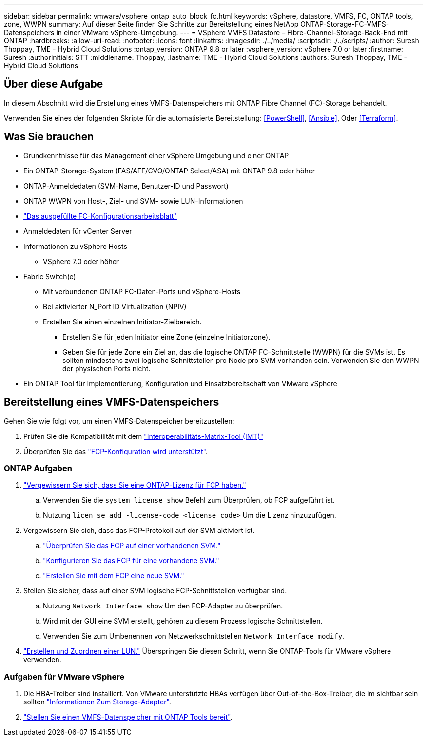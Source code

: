 ---
sidebar: sidebar 
permalink: vmware/vsphere_ontap_auto_block_fc.html 
keywords: vSphere, datastore, VMFS, FC, ONTAP tools, zone, WWPN 
summary: Auf dieser Seite finden Sie Schritte zur Bereitstellung eines NetApp ONTAP-Storage-FC-VMFS-Datenspeichers in einer VMware vSphere-Umgebung. 
---
= VSphere VMFS Datastore – Fibre-Channel-Storage-Back-End mit ONTAP
:hardbreaks:
:allow-uri-read: 
:nofooter: 
:icons: font
:linkattrs: 
:imagesdir: ./../media/
:scriptsdir: ./../scripts/
:author: Suresh Thoppay, TME - Hybrid Cloud Solutions
:ontap_version: ONTAP 9.8 or later
:vsphere_version: vSphere 7.0 or later
:firstname: Suresh
:authorinitials: STT
:middlename: Thoppay,
:lastname: TME - Hybrid Cloud Solutions
:authors: Suresh Thoppay, TME - Hybrid Cloud Solutions




== Über diese Aufgabe

In diesem Abschnitt wird die Erstellung eines VMFS-Datenspeichers mit ONTAP Fibre Channel (FC)-Storage behandelt.

Verwenden Sie eines der folgenden Skripte für die automatisierte Bereitstellung: <<PowerShell>>, <<Ansible>>, Oder <<Terraform>>.



== Was Sie brauchen

* Grundkenntnisse für das Management einer vSphere Umgebung und einer ONTAP
* Ein ONTAP-Storage-System (FAS/AFF/CVO/ONTAP Select/ASA) mit ONTAP 9.8 oder höher
* ONTAP-Anmeldedaten (SVM-Name, Benutzer-ID und Passwort)
* ONTAP WWPN von Host-, Ziel- und SVM- sowie LUN-Informationen
* link:++https://docs.netapp.com/ontap-9/topic/com.netapp.doc.exp-fc-esx-cpg/GUID-429C4DDD-5EC0-4DBD-8EA8-76082AB7ADEC.html++["Das ausgefüllte FC-Konfigurationsarbeitsblatt"]
* Anmeldedaten für vCenter Server
* Informationen zu vSphere Hosts
+
** VSphere 7.0 oder höher


* Fabric Switch(e)
+
** Mit verbundenen ONTAP FC-Daten-Ports und vSphere-Hosts
** Bei aktivierter N_Port ID Virtualization (NPIV)
** Erstellen Sie einen einzelnen Initiator-Zielbereich.
+
*** Erstellen Sie für jeden Initiator eine Zone (einzelne Initiatorzone).
*** Geben Sie für jede Zone ein Ziel an, das die logische ONTAP FC-Schnittstelle (WWPN) für die SVMs ist. Es sollten mindestens zwei logische Schnittstellen pro Node pro SVM vorhanden sein. Verwenden Sie den WWPN der physischen Ports nicht.




* Ein ONTAP Tool für Implementierung, Konfiguration und Einsatzbereitschaft von VMware vSphere




== Bereitstellung eines VMFS-Datenspeichers

Gehen Sie wie folgt vor, um einen VMFS-Datenspeicher bereitzustellen:

. Prüfen Sie die Kompatibilität mit dem https://mysupport.netapp.com/matrix["Interoperabilitäts-Matrix-Tool (IMT)"]
. Überprüfen Sie das link:++https://docs.netapp.com/ontap-9/topic/com.netapp.doc.exp-fc-esx-cpg/GUID-7D444A0D-02CE-4A21-8017-CB1DC99EFD9A.html++["FCP-Konfiguration wird unterstützt"].




=== ONTAP Aufgaben

. link:++https://docs.netapp.com/ontap-9/topic/com.netapp.doc.dot-cm-cmpr-980/system__license__show.html++["Vergewissern Sie sich, dass Sie eine ONTAP-Lizenz für FCP haben."]
+
.. Verwenden Sie die `system license show` Befehl zum Überprüfen, ob FCP aufgeführt ist.
.. Nutzung `licen  se add -license-code <license code>` Um die Lizenz hinzuzufügen.


. Vergewissern Sie sich, dass das FCP-Protokoll auf der SVM aktiviert ist.
+
.. link:++https://docs.netapp.com/ontap-9/topic/com.netapp.doc.exp-fc-esx-cpg/GUID-1C31DF2B-8453-4ED0-952A-DF68C3D8B76F.html++["Überprüfen Sie das FCP auf einer vorhandenen SVM."]
.. link:++https://docs.netapp.com/ontap-9/topic/com.netapp.doc.exp-fc-esx-cpg/GUID-D322649F-0334-4AD7-9700-2A4494544CB9.html++["Konfigurieren Sie das FCP für eine vorhandene SVM."]
.. link:++https://docs.netapp.com/ontap-9/topic/com.netapp.doc.exp-fc-esx-cpg/GUID-0FCB46AA-DA18-417B-A9EF-B6A665DB77FC.html++["Erstellen Sie mit dem FCP eine neue SVM."]


. Stellen Sie sicher, dass auf einer SVM logische FCP-Schnittstellen verfügbar sind.
+
.. Nutzung `Network Interface show` Um den FCP-Adapter zu überprüfen.
.. Wird mit der GUI eine SVM erstellt, gehören zu diesem Prozess logische Schnittstellen.
.. Verwenden Sie zum Umbenennen von Netzwerkschnittstellen `Network Interface modify`.


. link:++https://docs.netapp.com/ontap-9/topic/com.netapp.doc.dot-cm-sanag/GUID-D4DAC7DB-A6B0-4696-B972-7327EE99FD72.html++["Erstellen und Zuordnen einer LUN."] Überspringen Sie diesen Schritt, wenn Sie ONTAP-Tools für VMware vSphere verwenden.




=== Aufgaben für VMware vSphere

. Die HBA-Treiber sind installiert. Von VMware unterstützte HBAs verfügen über Out-of-the-Box-Treiber, die im sichtbar sein sollten link:++https://docs.vmware.com/en/VMware-vSphere/7.0/com.vmware.vsphere.storage.doc/GUID-ED20B7BE-0D1C-4BF7-85C9-631D45D96FEC.html++["Informationen Zum Storage-Adapter"].
. link:++https://docs.netapp.com/vapp-98/topic/com.netapp.doc.vsc-iag/GUID-D7CAD8AF-E722-40C2-A4CB-5B4089A14B00.html++["Stellen Sie einen VMFS-Datenspeicher mit ONTAP Tools bereit"].

